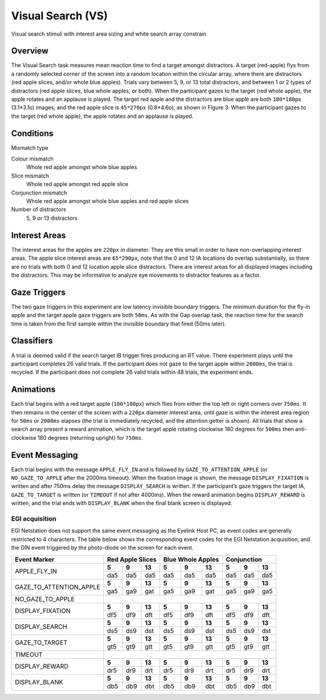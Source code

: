 .. _VS:

Visual Search (VS)
==================

.. _VS-image:

.. figure:: https://raw.githubusercontent.com/scott-huberty/Q1K-doc-assets/main/_images/task_images/Q1K-Visual-Search.png
    :alt: Image of Visual Search task, showing the stimuli and interest areas
    :align: center

    Visual search stimuli with interest area sizing and white search array constrain

Overview
--------

The Visual Search task measures mean reaction time to find a target amongst distractors. 
A target (red-apple) flys from a randomly selected corner of the screen into a random 
location within the circular array, where there are distractors (red apple slices, and/or
whole blue apples).  Trials vary between 5, 9, or 13 total distractors, and between 1 or 
2 types of distractors (red apple slices, blue whole apples, or both). When the participant
gazes to the target (red whole apple), the apple rotates and an applause is played. 
The target red apple and the distractors are blue apple are both ``180*180px`` (3.1*3.1o) images,
and the red apple slice is ``45*270px`` (0.8*4.6o), as shown in Figure 3. When the participant 
gazes to the target (red whole apple), the apple rotates and an applause is played.


.. vimeo:: 876494648
    :align: center
    :width: 75%

Conditions
----------

Mismatch type 

Colour mismatch
    Whole red apple amongst whole blue apples
Slice mismatch
    Whole red apple amongst red apple slice
Conjunction mismatch
    Whole red apple amongst whole blue apples and red apple slices
Number of distractors
    5, 9 or 13 distractors

Interest Areas
--------------

The interest areas for the apples are ``220px`` in diameter. They are this small in order
to have non-overlapping interest areas. The apple slice interest areas are ``65*290px``, 
note that the 0 and 12 IA locations do overlap substantially, so there are no trials with 
both 0 and 12 location apple slice distractors. There are interest areas for all displayed 
images including the distractors. This may be informative to analyze eye movements to 
distractor features as a factor. 

Gaze Triggers
-------------

The two gaze triggers in this experiment are low latency invisible boundary triggers.
The minimum duration for the fly-in apple and the target apple gaze triggers are both 
``50ms``. As with the Gap overlap task, the reaction time for the search time is taken 
from the first sample within the invisible boundary that fired (50ms later). 


Classifiers
-----------
A trial is deemed valid if the search target IB trigger fires producing an RT value.
There experiment plays until the participant completes 26 valid trials. If the 
participant does not gaze to the target apple within ``2000ms``, the trial is recycled.
If the participant does not complete 26 valid trials within 48 trials, the experiment 
ends.

Animations
----------
Each trial begins with a red target apple (``180*180px``) which flies from either 
the top left or right corners over ``750ms``. It then remains in the center of the 
screen with a ``220px`` diameter interest area, until gaze is within the interest 
area region for ``50ms`` or ``2000ms`` elapses (the trial is immediately recycled,
and the attention getter is shown). All trials that show a search array present a
reward animation, which is the target apple rotating clockwise 180 degrees for 
``500ms`` then anti-clockwise 180 degrees (returning upright) for ``750ms``.

Event Messaging
---------------

Each trial begins with the message ``APPLE_FLY_IN`` and is followed by
``GAZE_TO_ATTENTION_APPLE`` (or ``NO_GAZE_TO_APPLE`` after the 2000ms timeout). When
the fixation image is shown, the message ``DISPLAY_FIXATION`` is written and after
750ms delay the message ``DISPLAY_SEARCH`` is written. If the participant’s gaze triggers 
the target IA, ``GAZE_TO_TARGET`` is written (or ``TIMEOUT`` if not after 4000ms). When
the reward animation begins ``DISPLAY_REWARD`` is written, and the trial ends with 
``DISPLAY_BLANK`` when the final blank screen is displayed. 

EGI acquisition
^^^^^^^^^^^^^^^
EGI Netstation does not support the same event messaging as the Eyelink Host PC, as
event codes are generally restricted to 4 characters. The table below shows the
corresponding event codes for the EGI Netstation acquisition, and the DIN event
triggered by the photo-diode on the screen for each event.


+-------------------------+--------+--------+------+--------+--------+------+--------+--------+------+
| Event Marker            |      Red Apple Slices  | Blue Whole Apples      |   Conjunction          |
+=========================+========+========+======+========+========+======+========+========+======+
| APPLE_FLY_IN            |  **5** |  **9** |**13**|  **5** |  **9** |**13**|  **5** |  **9** |**13**|
|                         +--------+--------+------+--------+--------+------+--------+--------+------+
|                         | da5    | da5    | da5  | da5    | da5    | da5  | da5    | da5    | da5  | 
+-------------------------+--------+--------+------+--------+--------+------+--------+--------+------+
| GAZE_TO_ATTENTION_APPLE |**5**   |**9**   |**13**|**5**   |**9**   |**13**|**5**   |**9**   |**13**|
|                         +--------+--------+------+--------+--------+------+--------+--------+------+
|                         | ga5    | ga9    |  gat | ga5    | ga9    | gat  | ga5    | ga9    | ga5  |
+-------------------------+--------+--------+------+--------+--------+------+--------+--------+------+
| NO_GAZE_TO_APPLE        |                                                                          |
|                         |                                                                          |         
|                         |                                                                          |
+-------------------------+--------+--------+------+--------+--------+------+--------+--------+------+
| DISPLAY_FIXATION        |**5**   |**9**   |**13**|**5**   |**9**   |**13**|**5**   |**9**   |**13**|
|                         +--------+--------+------+--------+--------+------+--------+--------+------+
|                         |   df5  |    df9 |  dft |  df5   |   df9  |  dft | df5    | df9    | dft  |
+-------------------------+--------+--------+------+--------+--------+------+--------+--------+------+
| DISPLAY_SEARCH          |**5**   |**9**   |**13**|**5**   |**9**   |**13**|**5**   |**9**   |**13**|
|                         +--------+--------+------+--------+--------+------+--------+--------+------+
|                         | ds5    | ds9    | dst  | ds5    | ds9    | dst  | ds5    | ds9    | dst  |
+-------------------------+--------+--------+------+--------+--------+------+--------+--------+------+
| GAZE_TO_TARGET          |**5**   |**9**   |**13**|**5**   |**9**   |**13**|**5**   |**9**   |**13**|
|                         +--------+--------+------+--------+--------+------+--------+--------+------+
|                         | gt5    | gt9    | gtt  | gt5    | gt9    | gtt  | gt5    | gt9    | gtt  |
+-------------------------+--------+--------+------+--------+--------+------+--------+--------+------+
| TIMEOUT                 |                                                                          |
|                         |                                                                          |
|                         |                                                                          |
+-------------------------+--------+--------+------+--------+--------+------+--------+--------+------+
| DISPLAY_REWARD          |**5**   |**9**   |**13**|**5**   |**9**   |**13**|**5**   |**9**   |**13**|
|                         +--------+--------+------+--------+--------+------+--------+--------+------+
|                         | dr5    |   dr9  |  drt |  dr5   |   dr9  |  drt | dr5    | dr9    | drt  |
+-------------------------+--------+--------+------+--------+--------+------+--------+--------+------+
| DISPLAY_BLANK           |**5**   |**9**   |**13**|**5**   |**9**   |**13**|**5**   |**9**   |**13**|
|                         +--------+--------+------+--------+--------+------+--------+--------+------+
|                         | db5    | db9    | dbt  | db5    | db9    | dbt  | db5    | db9    | dbt  |
+-------------------------+--------+--------+------+--------+--------+------+--------+--------+------+

